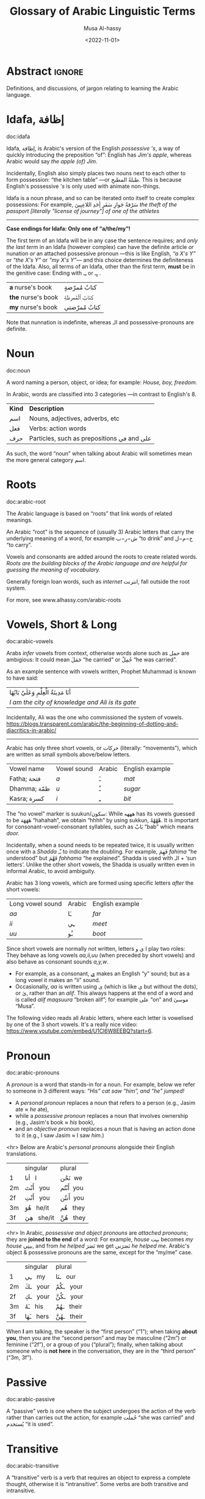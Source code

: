 #+title: Glossary of Arabic Linguistic Terms
#+date: <2022-11-01>
#+author: Musa Al-hassy
#+email: alhassy@gmail.com
#+filetags: arabic
#+fileimage: arabic-irab.png 100% 100%
#+description: Definitions, and discussions, of jargon relating to learning the Arabic language.

* Abstract :ignore:
Definitions, and discussions, of jargon relating to learning the Arabic language.
* COMMENT Template_and_TODOs :ignore:

doc:temp
#+begin_documentation temp :label (This_is_optional Axiomatic_Semantics Operational_Semantics) :show t :color blue

#+end_documentation




+ Root :: The sequence of (usually 3) Arabic letters that carry the underlying
  meaning of a word, for example ش−ر−ب “to drink” and ح−م−ل “to carry”.

+ Pronoun :: A word replacing a noun, for example هيَ “she” or أنتَ “you”.

+ Verb :: A word describing an action or a state of being, for example سأكون “I will be”.

+ Compound tense :: A tense made by combining two different verbs.

+ Conjugation :: Changing the verb to agree with the subject, for
  example ازور “I visit” and یزور “he visits”.

+ Derived Form :: Variation of the Arabic verbal root that modifies the meaning.
+ Tense :: The tense of a verb tells you when the action takes place.
+ Past tense :: A verb form showing something has happened in the past.
+ Present/Future tense :: A verb form showing something is happening now, routinely, or in the future.
+ Imperative :: A /mood/, or variation, of the present tense verb used for commands or instructions.
+ Subjunctive :: A /mood/, or variation, of the present tense verb used after certain particles (short words).

+ Jussive :: A /mood/, or variation, of the present tense verb used in certain structures. It's a form of negation with a
  past-tense meaning.

+ Case :: Case refers to the form a noun or adjective takes depending on its function in a sentence. For example,
  “myself” becomes “I” when it is a subject, but becomes “me” when it is an object.
  Arabic has 3 cases, which are indicated as vowels at the end of words.
  - Arabic cases are not applied to pronouns, such as انا or انت, nor singular demonstratives هٰذا/هٰذه, nor question
    words such as اين or مَن.


* Idafa, إظافة

doc:idafa
#+begin_documentation إظافة :label (idafa) :show t :color green
Idafa, إظافة, is Arabic's version of the English /possessive 's/, a way of quickly
introducing the preposition “of”: English has /Jim's apple/, whereas Arabic would
say /the apple (of) Jim/.

Incidentally, English also simply places two nouns next to each other to form
possession: “the kitchen table” ---or طبلةُ المطبخِ. This is because English's
possessive /'s/ is only used with animate non-things.

Idafa is a noun phrase, and so can be iterated onto itself to create complex
possessions: For example,
                           سَرْقةُ جَوازِ سَفَرِ أِحَدِ اللاعِبِينَ
/the theft of the passport [literally "license of journey"] of one of the athletes/

--------------------------------------------------------------------------------
*Case endings for Idafa: Only one of “a/the/my”!*

The first term of an Idafa will be in any case the sentence requires; and /only
the last term/ in an Idafa (however complex) can have the definite article /or/
nunation /or/ an attached possessive pronoun ---this is like English, /“a X's Y”/ or
/“the X's Y”/ or /“my X's Y”/--- and this choice determines the definiteness of the
Idafa. Also, all terms of an Idafa, other than the first term, *must* be in the
genitive case: Ending with ـِـ or ـٍـ .

                       | *a* nurse's book   | كتابُ مُمرّضةٍ  |
                       | *the* nurse's book | كتابُ ٱلْمُمرظةِ |
                       | *my* nurse's book  | كتابُ مُمرّضتي |

Note that nunnation is indefinite, whereas الـ and possessive-pronouns are definite.
#+end_documentation

# <!-- Since the genitive, مجرور, is used for words after prepositions, it is the case
# used for all words after the first word in an Idaafa. -->

* Noun
doc:noun
#+begin_documentation noun :show t :color green
A word naming a person, object, or idea; for example: /House, boy, freedom./

In Arabic, words are classified into 3 categories ---in contrast to English's 8.

| *Kind* | *Description*                            |
| اسم   | Nouns, adjectives, adverbs, etc          |
| فعل   | Verbs: action words                      |
| حرف  | Particles, such as prepositions في and علی |

As such, the word “noun” when talking about Arabic will sometimes mean the more general category اسم.
#+end_documentation

* Roots
doc:arabic-root
#+begin_documentation root :label arabic-root :show t :color blue

The Arabic language is based on “roots” that link words of related meanings.

An Arabic “root” is the sequence of (usually 3) Arabic letters that carry the underlying meaning of a word, for example
ش−ر−ب “to drink” and ح−م−ل “to carry”.

Vowels and consonants are added around the roots to create related words.
/Roots are the building blocks of the Arabic language and are helpful for guessing the meaning of vocabulary./

Generally foreign loan words, such as /internet/ انترنت, fall outside the root system.

For more, see www.alhassy.com/arabic-roots
#+end_documentation

* Vowels, Short & Long
doc:arabic-vowels
#+begin_documentation vowels :label arabic-vowels :show t :color green
Arabs /infer/ vowels from context, otherwise words alone such as حمل are ambigious: It could mean حَمَلَ “he carried” or حُمِلْ
“he was carried”.

As an example sentence with vowels written, Prophet Muhammad is known to have said:
| أنَا مَدِينَةُ الْعِلْمِ وَعَلَيٌ بَابُهَا                                |
| /I am the city of knowledge and Ali is its gate/ |

Incidentally, Ali was the one who commissioned the system of vowels.
https://blogs.transparent.com/arabic/the-beginning-of-dotting-and-diacritics-in-arabic/

------------------------------------------------------------------------------------------------------------------------
Arabic has only three short vowels, or حركات (literally: “movements”), which are written as small symbols above/below
letters.

| Vowel name  | Vowel sound | Arabic | English example |
| Fatha;  فتحة  | /a/           | ـَ       | /mat/             |
| Dhamma; ظمّة  | /u/           | ـُ       | /sugar/           |
| Kasra; كسرة  | /i/           | ـِ       | /bit/             |

The “no vowel” marker is suukun/سكون: While هههه has its vowels guessed to be هَهَهَهَ “hahahah”, we obtain “hhhh” by using
sukkun, هْهْهْهْ. It is important for consonant-vowel-consonant syllables, such as بَابْ “bab” which means /door./

Incidentally, when a sound needs to be repeated twice, it is usually written once with a /Shadda/ ـّـ to indicate the
doubling.  For example, فَهِمَ /fahima/ “he understood” but فَهَّمَ /fahhama/ “he explained”. Shadda is used with الـ + ‘sun
letters’. Unlike the other short vowels, the Shadda is usually written even in informal Arabic, to avoid ambiguity.


Arabic has 3 long vowels, which are formed using specific letters /after/ the short vowels:
 | Long vowel  sound | Arabic | English example |
 | /aa/                | ـَا      | /far/             |
 | /ii/                | ـِي      | /meet/            |
 | /uu/                | ـُو      | /boot/            |

Since short vowels are normally not written, letters ا ي و play two roles: They behave as long vowels /aa,ii,uu/ (when
preceded by short vowels) and also behave as consonant sounds /a,y,w/.
 + For example, as a consonant, [[https://arabic.fi/letters/74][ي]] makes an English “y” sound; but as a long vowel it makes an “ii” sound.
 + Occasionally, /aa/ is written using ی (which is like ي but without the dots), or یٰ, rather than an
   /alif/. This always happens at the end of a word and is called /alif maqsuura/
   “broken alif”; for example علی “on” and موسیٰ “Musa”.

The following video reads all Arabic letters, where each letter is vowelised by one of the 3 short vowels. It's a really
nice video: https://www.youtube.com/embed/U1Cl6W8EEBQ?start=6.
#+end_documentation

* Pronoun
doc:arabic-pronouns
#+begin_documentation pronoun :label (arabic-pronouns arabic-pronoun) :show t :color blue
A /pronoun/ is a word that stands-in for a noun. For example, below we refer to someone
in 3 different ways:
                   /“His” cat saw “him”, and “he” jumped!/

+ A /personal pronoun/ replaces a noun that refers to a person (e.g., Jasim ate ≈ /he/ ate),
+ while a /possessive pronoun/ replaces a noun that involves ownership (e.g., Jasim's book ≈ /his/ book),
+ and an /objective pronoun/ replaces a noun that is having an action done to it (e.g., I saw Jasim ≈ I saw /him/.)

<hr> Below are Arabic's /personal pronouns/ alongside their English translations.

|    | singular      | plural      |
| 1  | أنا     I       | نَحْن   we     |
| 2m | أَنْتَ    you     | أَنْتُم   you    |
| 2f | أَنْتِ    you     | أَنتُن   you    |
| 3m | هُوَ     he/it  | هُم    they  |
| 3f | هِيَ     she/it | هُنَّ     they |

<hr> In Arabic, /possessive and object pronouns/ are /attached pronouns/; they are *joined to the end* of a word: For example,
/house/ بیت becomes /my house/ بیتِي, and from /he helped/ نَصَرَ we get نَصَرَني /he helped me/.
Arabic's object & possessive pronouns are the same, except for the “my/me” case.

|    | singular    | plural         |
| 1  | ـِي      my   | ـنَا       our    |
| 2m | ـكَ     your | ـكُمْ       your  |
| 2f | ـكِ     your | ـكُنَّ      your  |
| 3m | ـَهُ      his  | ـهُمْ       their |
| 3f | ـَهَا      hers | ـهُنَّ       their |

#+end_documentation

When *I* am talking, the speaker is the “first person” (“1”); when taking *about you*, then you are the “second person” and
may be masculine (“2m”) or feminine (“2f”), or a group of you (“plural”); finally, when talking about someone who is *not
here* in the conversation, they are in the “third person” (“3m, 3f”).

* Passive
doc:arabic-passive
#+begin_documentation passive :label arabic-passive :show t :color blue
A “passive” verb is one where the subject undergoes the action of the verb rather than carries out the action, for
example حُملت “she was carried” and يُستخدم “it is used”.
#+end_documentation

* Transitive
doc:arabic-transitive
#+begin_documentation transitive :label arabic-transitive :show t :color green
A “transitive” verb is a verb that requires an object to express a complete thought, otherwise it is “intransitive”.
Some verbs are both transitive and intransitive.

A “transitive” verb needs to /transfer its action/ to something or someone ---the object.
In essence, transitive means “to affect something else.”

For example, “Please bring coffee.” would not be a complete thought without the object “coffee”.
That is, “Please bring.” is an incomplete thought: What or whom should we bring? As such, “bring” is a transitive verb.
In contrast, “Please sing.” is a complete thought, and so “sing” is an intransitive verb ---actually, it's also transitive.

In Arabic, the Form-4 أفْعَلَ pattern turns intransitive verbs into transitive ones; and turns transitive verbs into
doubly-transitive verbs ---which means it takes two objects: E.g., “I gave the boy the ball”, here “gave” is
doubly-transitive. E.g., in Form-4, ر−س−ل “to send” gives the transitive verb أرْسَلَ which means it can be followed by two
objects: أرْسَلَ الولد لكتاب “The boy sent the book”.
#+end_documentation
